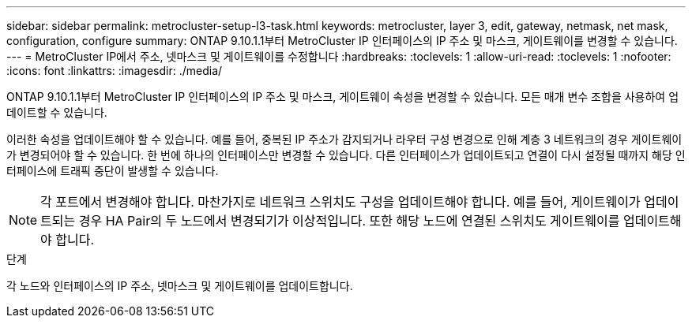 ---
sidebar: sidebar 
permalink: metrocluster-setup-l3-task.html 
keywords: metrocluster, layer 3, edit, gateway, netmask, net mask, configuration, configure 
summary: ONTAP 9.10.1.1부터 MetroCluster IP 인터페이스의 IP 주소 및 마스크, 게이트웨이를 변경할 수 있습니다. 
---
= MetroCluster IP에서 주소, 넷마스크 및 게이트웨이를 수정합니다
:hardbreaks:
:toclevels: 1
:allow-uri-read: 
:toclevels: 1
:nofooter: 
:icons: font
:linkattrs: 
:imagesdir: ./media/


[role="lead"]
ONTAP 9.10.1.1부터 MetroCluster IP 인터페이스의 IP 주소 및 마스크, 게이트웨이 속성을 변경할 수 있습니다. 모든 매개 변수 조합을 사용하여 업데이트할 수 있습니다.

이러한 속성을 업데이트해야 할 수 있습니다. 예를 들어, 중복된 IP 주소가 감지되거나 라우터 구성 변경으로 인해 계층 3 네트워크의 경우 게이트웨이가 변경되어야 할 수 있습니다. 한 번에 하나의 인터페이스만 변경할 수 있습니다. 다른 인터페이스가 업데이트되고 연결이 다시 설정될 때까지 해당 인터페이스에 트래픽 중단이 발생할 수 있습니다.


NOTE: 각 포트에서 변경해야 합니다. 마찬가지로 네트워크 스위치도 구성을 업데이트해야 합니다. 예를 들어, 게이트웨이가 업데이트되는 경우 HA Pair의 두 노드에서 변경되기가 이상적입니다. 또한 해당 노드에 연결된 스위치도 게이트웨이를 업데이트해야 합니다.

.단계
각 노드와 인터페이스의 IP 주소, 넷마스크 및 게이트웨이를 업데이트합니다.
